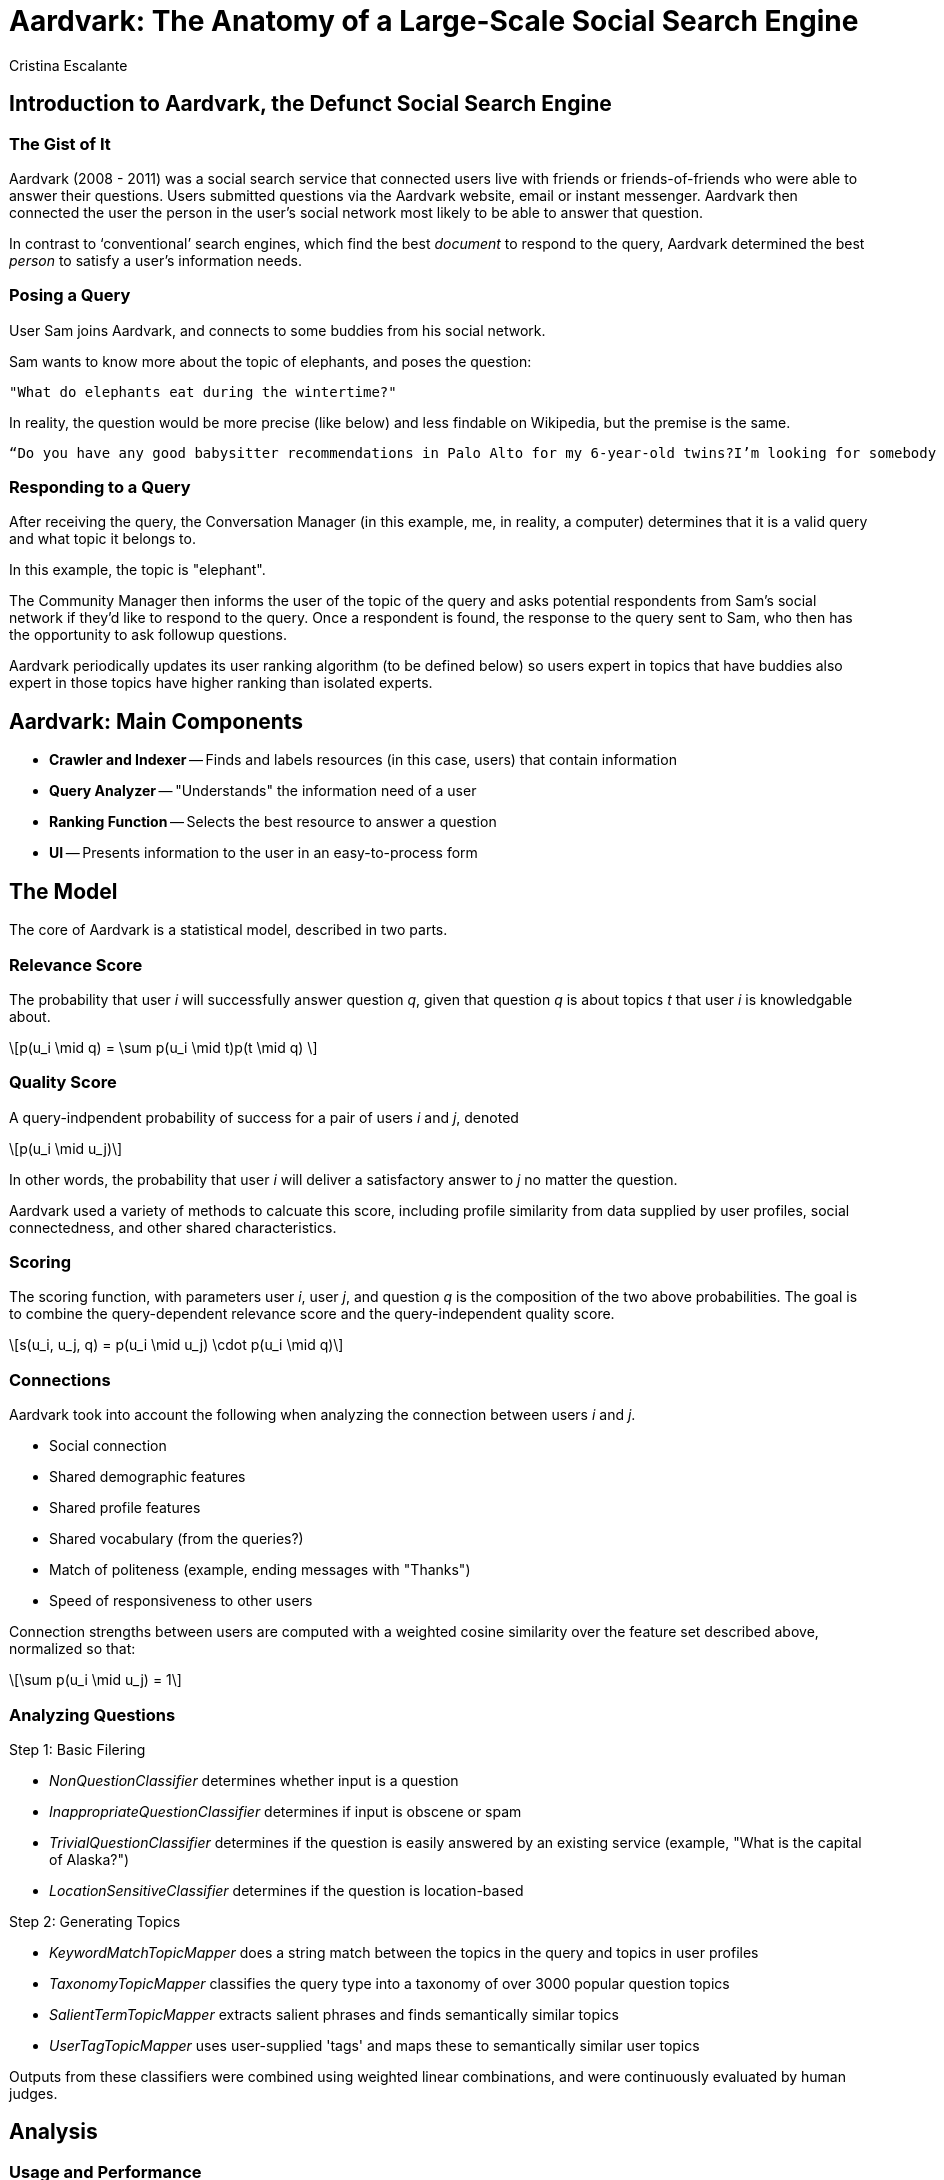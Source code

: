 = Aardvark: The Anatomy of a Large-Scale Social Search Engine
:neo4j-version: 2.3.0
:author: Cristina Escalante
:twitter:
:tags: social

:toc:

== Introduction to Aardvark, the Defunct Social Search Engine

=== The Gist of It

Aardvark (2008 - 2011) was a social search service that connected users live with friends or friends-of-friends who were able to answer their questions.
Users submitted questions via the Aardvark website, email or instant messenger.
Aardvark then connected the user the person in the user’s social network most likely to be able to answer that question.

In contrast to ‘conventional’ search engines, which find the best _document_ to respond to the query, Aardvark determined the best _person_ to satisfy a user’s information needs.

=== Posing a Query

User Sam joins Aardvark, and connects to some buddies from his social network.

Sam wants to know more about the topic of elephants, and poses the question:

----
"What do elephants eat during the wintertime?"
----

In reality, the question would be more precise (like below) and less findable on Wikipedia, but the premise is the same.
----
“Do you have any good babysitter recommendations in Palo Alto for my 6-year-old twins?I’m looking for somebody that won’t let them watch TV."
----

=== Responding to a Query

After receiving the query, the Conversation Manager (in this example, me, in reality, a computer) determines that it is a valid query and what topic it belongs to.

In this example, the topic is "elephant".

The Community Manager then informs the user of the topic of the query and asks potential respondents from Sam's social network if they'd like to respond to the query.
Once a respondent is found, the response to the query sent to Sam, who then has the opportunity to ask followup questions.

Aardvark periodically updates its user ranking algorithm (to be defined below) so users expert in topics that have buddies also expert in those topics have higher ranking than isolated experts.


== Aardvark: Main Components

- *Crawler and Indexer*
-- Finds and labels resources (in this case, users) that contain information
- *Query Analyzer*
-- "Understands" the information need of a user
- *Ranking Function*
-- Selects the best resource to answer a question
- *UI*
-- Presents information to the user in an easy-to-process form

== The Model

The core of Aardvark is a statistical model, described in two parts.

=== Relevance Score

The probability that user _i_ will successfully answer question _q_, given that question _q_ is about topics _t_ that user _i_ is knowledgable about.

++++
\[p(u_i \mid q) = \sum p(u_i \mid t)p(t \mid q) \]
++++

=== Quality Score

A query-indpendent probability of success for a pair of users _i_ and _j_, denoted

++++
\[p(u_i \mid u_j)\]
++++

In other words, the probability that user _i_ will deliver a satisfactory answer to _j_ no matter the question.

Aardvark used a variety of methods to calcuate this score, including profile similarity from data supplied by user profiles, social connectedness, and other shared characteristics.

=== Scoring

The scoring function, with parameters user _i_, user _j_, and question _q_ is the composition of the two above probabilities.
The goal is to combine the query-dependent relevance score and the query-independent quality score.

++++
\[s(u_i, u_j, q) = p(u_i \mid u_j) \cdot p(u_i \mid q)\]
++++

=== Connections

Aardvark took into account the following when analyzing the connection between users _i_ and _j_.

- Social connection
- Shared demographic features
- Shared profile features
- Shared vocabulary (from the queries?)
- Match of politeness (example, ending messages with "Thanks")
- Speed of responsiveness to other users

Connection strengths between users are computed with a weighted cosine similarity over the feature set described above, normalized so that:

++++
\[\sum p(u_i \mid u_j) = 1\]
++++

=== Analyzing Questions

Step 1: Basic Filering

- _NonQuestionClassifier_ determines whether input is a question
- _InappropriateQuestionClassifier_ determines if input is obscene or spam
- _TrivialQuestionClassifier_ determines if the question is easily answered by an existing service (example, "What is the capital of Alaska?")
- _LocationSensitiveClassifier_ determines if the question is location-based

Step 2: Generating Topics

- _KeywordMatchTopicMapper_ does a string match between the topics in the query and topics in user profiles
- _TaxonomyTopicMapper_ classifies the query type into a taxonomy of over 3000 popular question topics
- _SalientTermTopicMapper_ extracts salient phrases and finds semantically similar topics
- _UserTagTopicMapper_ uses user-supplied 'tags' and maps these to semantically similar user topics

Outputs from these classifiers were combined using weighted linear combinations, and were continuously evaluated by human judges.


== Analysis

=== Usage and Performance

- Opened for beta release in March 2009, Aardvark had 90,361 active users, 225,047 questions and 386,702 answers
- The majority of users were mobile users
- Questions were highly contextualized, with an average query length of 18.6 words, in contrast to query lengths in regular search engines, which are usually between two and three words.
- Lots of subjective ("what do you think...")  questions
- Questions were answered quickly: 87% of questions submitted received at least 1 answer, and 57% received their first answer in less than 10 minutes
- Social proximity matters: answers from within the asker's network (most frequently a second degree connection) were rated as _good_ (the highest ranking) about 76% of the time, whereas those outside the asker's network were rated as _good_ about 68% of the time

== Creating a Social Search Engine: A Prototype

//hide
//setup
[source,cypher]
----
//create the user nodes
CREATE (user_1:User {id:1, name:'Jacob'} ), (user_2:User {id:2, name:'David'} ), (user_3:User {id:3, name:'Sam'} ), (user_4:User {id:4, name:'Mohammed'} ), (user_5:User {id:5, name:'Cristina'} ), (user_6:User {id:6, name:'Josh'} ), (user_7:User {id:7, name:'Andrea'} ), (user_8:User {id:8, name:'Hill'} ), (user_9:User {id:9, name:'Bart'} ), (user_10:User {id:10, name:'Greg'} )

//create the topic nodes
CREATE (topic_1:Topic {id:1, name:'aardvark'} ), (topic_2:Topic {id:2, name:'dugong'} ), (topic_3:Topic {id:3, name:'hyrax'} ), (topic_4:Topic {id:4, name:'sengis'} ), (topic_5:Topic {id:5, name:'golden-mole'} ), (topic_6:Topic {id:6, name:'tenrec'} ), (topic_7:Topic {id:7, name:'elephant'} ), (topic_8:Topic {id:8, name:'stegedont'} ), (topic_9:Topic {id:9, name:'manatee'} ), (topic_10:Topic {id:10, name:'mammoth'} )

//create the user-user relationships
CREATE (user_1)-[:IS_BUDDY]->(user_5), (user_1)-[:IS_BUDDY]->(user_2), (user_1)-[:IS_BUDDY]->(user_8), (user_2)-[:IS_BUDDY]->(user_4), (user_2)-[:IS_BUDDY]->(user_6), (user_2)-[:IS_BUDDY]->(user_8), (user_3)-[:IS_BUDDY]->(user_9), (user_3)-[:IS_BUDDY]->(user_7), (user_3)-[:IS_BUDDY]->(user_3), (user_4)-[:IS_BUDDY]->(user_5), (user_4)-[:IS_BUDDY]->(user_9), (user_4)-[:IS_BUDDY]->(user_2), (user_5)-[:IS_BUDDY]->(user_10), (user_5)-[:IS_BUDDY]->(user_1), (user_5)-[:IS_BUDDY]->(user_4), (user_7)-[:IS_BUDDY]->(user_3), (user_7)-[:IS_BUDDY]->(user_2), (user_7)-[:IS_BUDDY]->(user_5), (user_8)-[:IS_BUDDY]->(user_3), (user_8)-[:IS_BUDDY]->(user_3), (user_8)-[:IS_BUDDY]->(user_1), (user_9)-[:IS_BUDDY]->(user_2), (user_9)-[:IS_BUDDY]->(user_3), (user_9)-[:IS_BUDDY]->(user_5), (user_10)-[:IS_BUDDY]->(user_3), (user_10)-[:IS_BUDDY]->(user_4), (user_10)-[:IS_BUDDY]->(user_8)

//create the user-topic relationships
CREATE (user_1)-[:SABE {right:1, total:2 }]->(topic_10), (user_1)-[:SABE {right:1, total:2 }]->(topic_5), (user_1)-[:SABE {right:1, total:2 }]->(topic_2), (user_2)-[:SABE {right:1, total:2 }]->(topic_5), (user_2)-[:SABE {right:1, total:2 }]->(topic_8), (user_2)-[:SABE {right:1, total:2 }]->(topic_1), (user_2)-[:SABE {right:1, total:2 }]->(topic_3), (user_3)-[:SABE {right:1, total:2 }]->(topic_10), (user_3)-[:SABE {right:1, total:2 }]->(topic_7), (user_3)-[:SABE {right:1, total:2 }]->(topic_8), (user_3)-[:SABE {right:1, total:2 }]->(topic_3), (user_4)-[:SABE {right:1, total:2 }]->(topic_6), (user_4)-[:SABE {right:1, total:2 }]->(topic_3), (user_4)-[:SABE {right:1, total:2 }]->(topic_6), (user_5)-[:SABE {right:1, total:2 }]->(topic_10), (user_5)-[:SABE {right:1, total:2 }]->(topic_5), (user_5)-[:SABE {right:1, total:2 }]->(topic_2), (user_5)-[:SABE {right:1, total:2 }]->(topic_3), (user_7)-[:SABE {right:1, total:2 }]->(topic_4), (user_7)-[:SABE {right:1, total:2 }]->(topic_1), (user_7)-[:SABE {right:1, total:2 }]->(topic_6), (user_7)-[:SABE {right:1, total:2 }]->(topic_3), (user_8)-[:SABE {right:1, total:2 }]->(topic_4), (user_8)-[:SABE {right:1, total:2 }]->(topic_7), (user_8)-[:SABE {right:1, total:2 }]->(topic_6), (user_9)-[:SABE {right:1, total:2 }]->(topic_7), (user_9)-[:SABE {right:1, total:2 }]->(topic_6), (user_9)-[:SABE {right:1, total:2 }]->(topic_3), (user_10)-[:SABE {right:1, total:2 }]->(topic_8), (user_10)-[:SABE {right:1, total:2 }]->(topic_7), (user_10)-[:SABE {right:1, total:2 }]->(topic_9)

RETURN *
----
// graph_result

== Making a Query

=== Relevance Score

Let's say user Josh wants to search his social network for someone who knows about hyraxes.
Since this is the first time the network has been used, and this is a simple example, everyone will start out with the same level knowledge of their assigned topics.

[source,cypher]
----
MATCH (a:User {name:'Josh'})-[:IS_BUDDY*1..2]-(b:User)-[r:SABE]-(:Topic {name:'hyrax'})
RETURN DISTINCT b.name AS Name, (r.right)/toFloat(r.total) AS Score
ORDER BY Score DESC
----
//table

Since all options are the same, let's pose David a question about hyraxes that he will respond to correctly.

[source,cypher]
----
MATCH (a:User {name:'Josh'}),(b:User {name:'David'})-[r:SABE]-(t:Topic {name:'hyrax'})
MERGE (a)-[:ASKS]->(q1:query {id:1, text:"What is your favourite type of hyrax?"})
MERGE (q1)-[:RESPONDENT {correct:1}]->(b)
MERGE (q1)-[:ABOUT]->(t)
SET r.right = r.right +1
SET r.total = r.total +1
RETURN a,q1,b,t
----

Let's see what happens when another user, let's say, Jacob, looks for a good candidate for responding to questions about hyraxes now:

[source,cypher]
----
MATCH (a:User {name:'Jacob'})-[:IS_BUDDY*1..2]-(b:User)-[r:SABE]-(:Topic {name:'hyrax'})
RETURN DISTINCT b.name AS Name, (r.right)/toFloat(r.total) AS Score
ORDER BY Score DESC
----
//table

Since David has responded to a question about hyraxes correctly, his score on the topic of hyraxes is now higher than the default .5.
Let's put more questions in the system.
Now Mohammed has asked David two questions, one he responds to correctly, and one he responds to incorrectly.

//hide
[source,cypher]
----
MATCH (a:User {name:'Mohammed'}),(b:User {name:'David'})-[r1:SABE]-(t1:Topic {name:'aardvark'}),
(b)-[r2:SABE]-(t2:Topic {name:'stegedont'})
MERGE (a)-[:ASKS]->(q3:query {id:3, text:"What is your favourite type of aardvark?"})
MERGE (q3)-[:RESPONDENT {correct:1}]->(b)
MERGE (q3)-[:ABOUT]->(t1)
SET r1.right = r1.right + 1
SET r1.total = r1.total +1

MERGE (a)-[:ASKS]->(q4:query {id:4, text:"What is your favourite type of stegedont?"})
MERGE (q4)-[:RESPONDENT {correct:0}]->(b)
MERGE (q4)-[:ABOUT]->(t2)
SET r2.right = r2.right
SET r2.total = r2.total +1
----

For comparison, Jacob has also asked David two more questions, both of which he answers correctly.

//hide
[source,cypher]
----
MATCH (a:User {name:'Jacob'}),(b:User {name:'David'})-[r1:SABE]-(t1:Topic {name:'hyrax'}),
(b)-[r2:SABE]-(t2:Topic {name:'golden-mole'})
MERGE (a)-[:ASKS]->(q3:query {id:3, text:"What is your favourite type of hyrax?"})
MERGE (q3)-[:RESPONDENT {correct:1}]->(b)
MERGE (q3)-[:ABOUT]->(t1)
SET r1.right = r1.right + 1
SET r1.total = r1.total +1

MERGE (a)-[:ASKS]->(q4:query {id:4, text:"What is your favourite type of golden-mole?"})
MERGE (q4)-[:RESPONDENT {correct:1}]->(b)
MERGE (q4)-[:ABOUT]->(t2)
SET r2.right = r2.right + 1
SET r2.total = r2.total +1
----

Let's take a look at the changes:

//hide
[source,cypher]
----
MATCH (a:User)-[:IS_BUDDY]-(b:User {name: 'David'}), (b)-[r:SABE]-(t:Topic)
WHERE a.name = 'Mohammed'OR a.name =  'Jacob'
RETURN DISTINCT  sum(DISTINCT r.right) AS `Correct Responses to Topic`,sum(DISTINCT r.total) AS `Total Queries on Topic`,t.name AS `Topic`
----
//table

=== Quality Score

Since this a small model made with a random number generator (semi-important detail as the users aren't clustering like an actual social group), the users don't have that many shared characteristics.
However, we can still take a look at the graph.
Let's see who might be the best responder to any question a particular user might have.

//hide
[source,cypher]
----
MATCH (a:User)-[:IS_BUDDY]->(b:User), (c:User)-[:IS_BUDDY]-(b), (a)-[r:IS_BUDDY]-(c)
WHERE NOT a=c AND NOT a=b
RETURN  a.name AS `User A`, b.name AS `User B`,count(DISTINCT c) AS `Shared Buddies`
ORDER BY `Shared Buddies` DESC, `User A` ASC
----
//table

== Conclusions

Although defunct, Aardvark did a decent job at finding to responses to subjective questions.
It was an excellent demonstration of how classification and filtering, in combination with social networking, can be leveraged in future search engines.

== References

The paper: http://www.cse.fau.edu/~xqzhu/courses/cap6777/social.search.engine.pdf

//console
